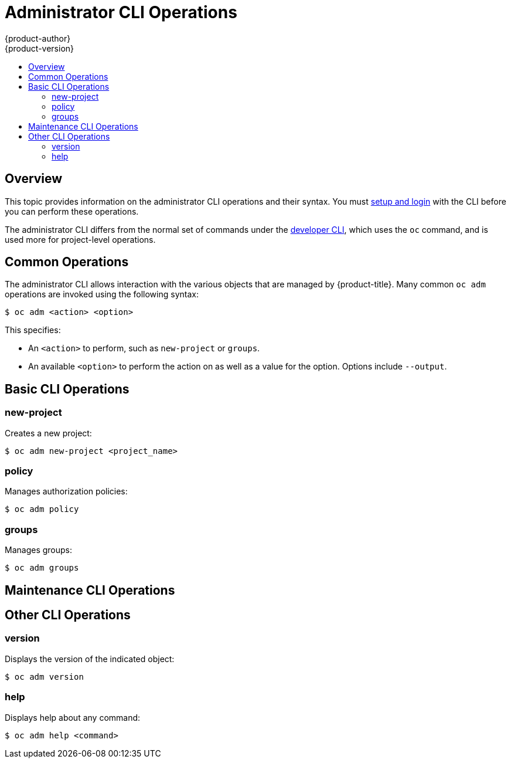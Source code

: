 [[cli-reference-admin-cli-operations]]
= Administrator CLI Operations
{product-author}
{product-version}
:data-uri:
:icons:
:experimental:
:toc: macro
:toc-title:

toc::[]

== Overview

This topic provides information on the administrator CLI operations and their
syntax. You must xref:get_started_cli.adoc#cli-reference-get-started-cli[setup and login] with the CLI before
you can perform these operations.

ifdef::openshift-origin,openshift-enterprise[]
The `openshift` command is used for starting services that make up the
{product-title}  cluster. For example, `openshift start [master|node]`. However,
it is also an all-in-one command that can perform all the same actions as the
`oc` and `oc adm` commands via `openshift cli` and `openshift admin` respectively.
endif::[]

ifdef::openshift-dedicated[]
The `oc adm` command (formerly the `oadm` command) is used for administrator CLI
operations.
endif::[]
The administrator CLI differs from the normal set of commands under the
xref:basic_cli_operations.adoc#cli-reference-basic-cli-operations[developer CLI], which uses the `oc` command, and
is used more for project-level operations.

ifdef::openshift-dedicated[]
[NOTE]
====
Your login may or may not have access to the following administrative commands,
depending on your account type.
====
endif::[]

[[oadm-common-operations]]

== Common Operations
The administrator CLI allows interaction with the various objects that are
managed by {product-title}. Many common `oc adm` operations are invoked using the
following syntax:

----
$ oc adm <action> <option>
----

This specifies:

- An `<action>` to perform, such as `new-project` or `groups`.
- An available `<option>` to perform the action on as well as a value for the
option. Options include `--output`.

[[basic-admin-cli-operations]]

== Basic CLI Operations

=== new-project
Creates a new project:

----
$ oc adm new-project <project_name>
----

=== policy
Manages authorization policies:
----
$ oc adm policy
----

=== groups
Manages groups:
----
$ oc adm groups
----

ifdef::openshift-enterprise,openshift-origin[]
[[install-cli-operations]]

== Install CLI Operations

=== router
Installs a router:
----
$ ocadm router <router_name>
----

=== ipfailover
Installs an IP failover group for a set of nodes:
----
$ oc adm ipfailover <ipfailover_config>
----

=== registry
Installs an integrated container registry:
----
$ oc adm registry
----
endif::[]

[[maintenance-cli-operations]]

== Maintenance CLI Operations

ifdef::openshift-enterprise,openshift-origin,openshift-dedicated[]
=== build-chain
Outputs the inputs and dependencies of any builds:
----
$ oc adm build-chain <image_stream>[:<tag>]
----
endif::[]

ifdef::openshift-enterprise,openshift-origin[]
=== manage-node
Manages nodes. For example, list or evacuate pods, or mark them ready:
----
$ oc adm manage-node
----

=== prune
Removes older versions of resources from the server:
----
$ oc adm prune
----
endif::[]

ifdef::openshift-enterprise,openshift-origin,atomic-registry[]
[[settings-cli-operations]]

== Settings CLI Operations

=== config
Changes kubelet configuration files:
----
$ oc adm config <subcommand>
----

=== create-kubeconfig
Creates a basic *_.kubeconfig_* file from client certificates:
----
$ oc adm create-kubeconfig
----

=== create-api-client-config
Creates a configuration file for connecting to the server as a user:
----
$ oc adm create-api-client-config
----

[[advanced-cli-operations]]

==  Advanced CLI Operations

=== create-bootstrap-project-template
Creates a bootstrap project template:
----
$ oc adm create-bootstrap-project-template
----

=== create-bootstrap-policy-file
Creates the default bootstrap policy:
----
$ oc adm create-bootstrap-policy-file
----

=== create-login-template
Creates a login template:
----
$ oc adm create-login-template
----

=== overwrite-policy
Resets the policy to the default values:
----
$ oc adm overwrite-policy
----

=== create-node-config
Creates a configuration bundle for a node:
----
$ oc adm create-node-config
----

=== ca
Manages certificates and keys:
----
$ oc adm ca
----
endif::[]

[[other-cli-operations]]

== Other CLI Operations

=== version
Displays the version of the indicated object:
----
$ oc adm version
----

=== help
Displays help about any command:
----
$ oc adm help <command>
----
